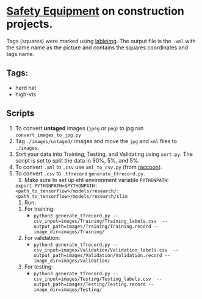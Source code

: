 * _Safety Equipment_ on construction projects.
Tags (squares) were marked using [[https://github.com/tzutalin/labelImg][lableimg]]. 
The output file is the ~.xml~ with the same name as the picture and contains the squares coordinates and tags name.


** Tags:
   - hard hat
   - high-vis

** Scripts
   1) To convert *untaged* images (~jpeg~ or ~png~) to jpg run ~convert_images_to_jpg.py~
   2) Tag ~./images/untaged/~ images and move the ~jpg~ and ~xml~ files to ~./images~.
   3) Sort your data into Training, Testing, and Validating using ~sort.py~. The script is set to split the data in 90%, 5%, and 5%.
   4) To convert ~.xml~ to ~.csv~ use ~xml_to_csv.py~ (from [[https://github.com/datitran/raccoon_dataset][raccoon]]).
   5) To convert ~.csv~ to ~.tfrecord~ ~generate_tfrecord.py~.
      1. Make sure to set up eht environment variable ~PYTHONPATH~:
	 ~export PYTHONPATH=$PYTHONPATH:<path_to_tensorflow>/models/research/:<path_to_tensorflow>/models/research/slim~
      2. Run: 
	 1. For training:
            - ~python3 generate_tfrecord.py --csv_input=images/Training/Training_labels.csv  --output_path=images/Training/Training.record --image_dir=images/Training/~
	 2. For validation:
	    - ~python3 generate_tfrecord.py --csv_input=images/Validation/Validation_labels.csv  --output_path=images/Validation/Validation.record --image_dir=images/Validation/~
	 3. For testing:
	    - ~python3 generate_tfrecord.py --csv_input=images/Testing/Testing_labels.csv  --output_path=images/Testing/Testing.record --image_dir=images/Testing/~





